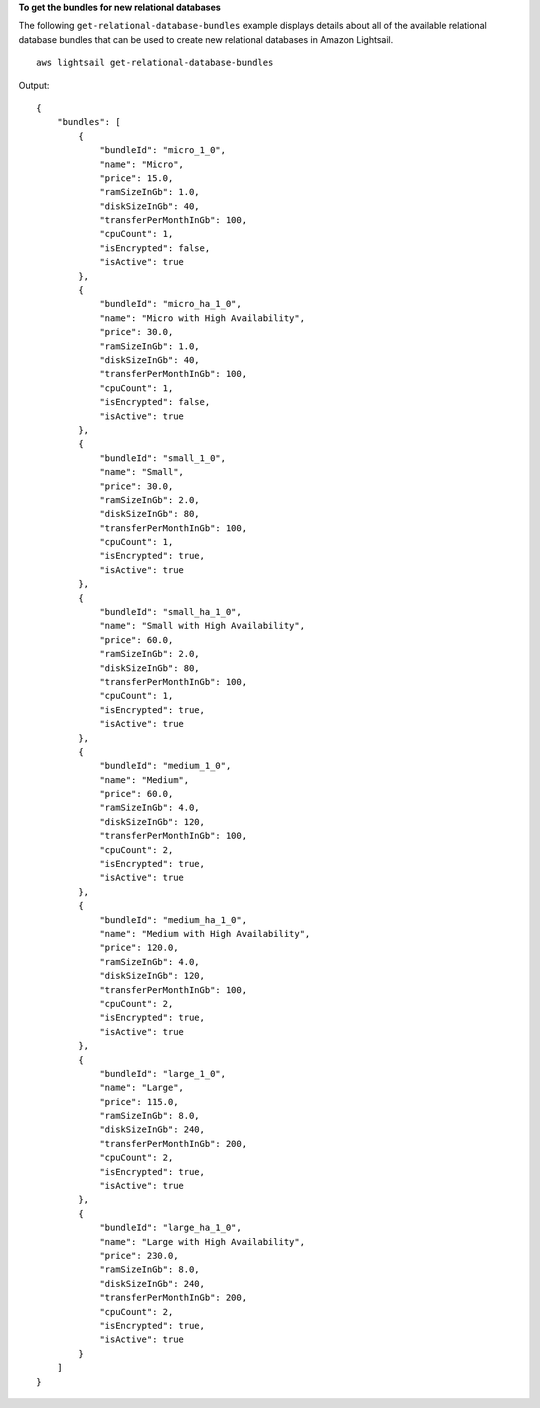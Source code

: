 **To get the bundles for new relational databases**

The following ``get-relational-database-bundles`` example displays details about all of the available relational database bundles that can be used to create new relational databases in Amazon Lightsail. ::

    aws lightsail get-relational-database-bundles

Output::

    {
        "bundles": [
            {
                "bundleId": "micro_1_0",
                "name": "Micro",
                "price": 15.0,
                "ramSizeInGb": 1.0,
                "diskSizeInGb": 40,
                "transferPerMonthInGb": 100,
                "cpuCount": 1,
                "isEncrypted": false,
                "isActive": true
            },
            {
                "bundleId": "micro_ha_1_0",
                "name": "Micro with High Availability",
                "price": 30.0,
                "ramSizeInGb": 1.0,
                "diskSizeInGb": 40,
                "transferPerMonthInGb": 100,
                "cpuCount": 1,
                "isEncrypted": false,
                "isActive": true
            },
            {
                "bundleId": "small_1_0",
                "name": "Small",
                "price": 30.0,
                "ramSizeInGb": 2.0,
                "diskSizeInGb": 80,
                "transferPerMonthInGb": 100,
                "cpuCount": 1,
                "isEncrypted": true,
                "isActive": true
            },
            {
                "bundleId": "small_ha_1_0",
                "name": "Small with High Availability",
                "price": 60.0,
                "ramSizeInGb": 2.0,
                "diskSizeInGb": 80,
                "transferPerMonthInGb": 100,
                "cpuCount": 1,
                "isEncrypted": true,
                "isActive": true
            },
            {
                "bundleId": "medium_1_0",
                "name": "Medium",
                "price": 60.0,
                "ramSizeInGb": 4.0,
                "diskSizeInGb": 120,
                "transferPerMonthInGb": 100,
                "cpuCount": 2,
                "isEncrypted": true,
                "isActive": true
            },
            {
                "bundleId": "medium_ha_1_0",
                "name": "Medium with High Availability",
                "price": 120.0,
                "ramSizeInGb": 4.0,
                "diskSizeInGb": 120,
                "transferPerMonthInGb": 100,
                "cpuCount": 2,
                "isEncrypted": true,
                "isActive": true
            },
            {
                "bundleId": "large_1_0",
                "name": "Large",
                "price": 115.0,
                "ramSizeInGb": 8.0,
                "diskSizeInGb": 240,
                "transferPerMonthInGb": 200,
                "cpuCount": 2,
                "isEncrypted": true,
                "isActive": true
            },
            {
                "bundleId": "large_ha_1_0",
                "name": "Large with High Availability",
                "price": 230.0,
                "ramSizeInGb": 8.0,
                "diskSizeInGb": 240,
                "transferPerMonthInGb": 200,
                "cpuCount": 2,
                "isEncrypted": true,
                "isActive": true
            }
        ]
    }
